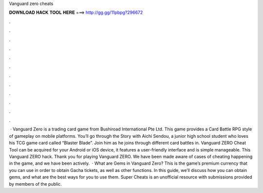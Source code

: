Vanguard zero cheats

𝐃𝐎𝐖𝐍𝐋𝐎𝐀𝐃 𝐇𝐀𝐂𝐊 𝐓𝐎𝐎𝐋 𝐇𝐄𝐑𝐄 ===> http://gg.gg/11pbpg?296672

.

.

.

.

.

.

.

.

.

.

.

.

 · Vanguard Zero is a trading card game from Bushiroad International Pte Ltd. This game provides a Card Battle RPG style of gameplay on mobile platforms. You’ll go through the Story with Aichi Sendou, a junior high school student who loves his TCG game card called “Blaster Blade”. Join him as he joins through different card battles in. Vanguard ZERO Cheat Tool can be acquired for your Android or iOS device, it features a user-friendly interface and is simple manageable. This Vanguard ZERO hack. Thank you for playing Vanguard ZERO. We have been made aware of cases of cheating happening in the game, and we have been actively.  · What are Gems in Vanguard Zero? This is the game’s premium currency that you can use in order to obtain Gacha tickets, as well as other functions. In this guide, we’ll discuss how you can obtain gems, and what are the best ways for you to use them. Super Cheats is an unofficial resource with submissions provided by members of the public.